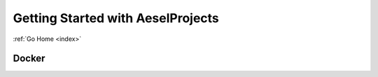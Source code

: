 .. _quickstart:

Getting Started with AeselProjects
==================================

:ref:`Go Home <index>`

Docker
------
